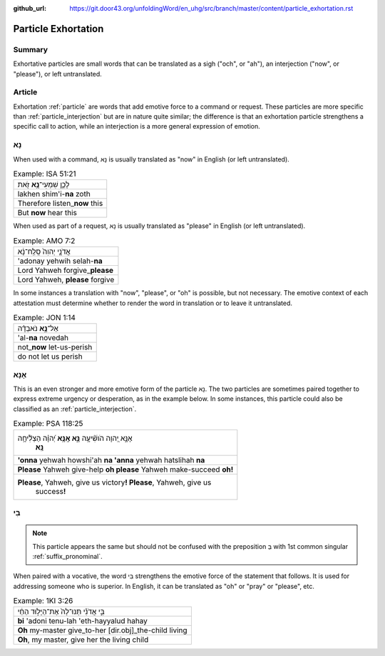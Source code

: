 :github_url: https://git.door43.org/unfoldingWord/en_uhg/src/branch/master/content/particle_exhortation.rst

.. _particle_exhortation:

Particle Exhortation
====================

Summary
-------

Exhortative particles are small words that can be translated as a sigh
("och", or "ah"), an interjection ("now", or "please"), or left
untranslated.

Article
-------

Exhortation
:ref:`particle`
are words that add emotive force to a command or request. These
particles are more specific than
:ref:`particle_interjection`
but are in nature quite similar; the difference is that an exhortation
particle strengthens a specific call to action, while an interjection is
a more general expression of emotion.

נָא
---

When used with a command, נָא is usually translated as "now" in English
(or left untranslated).

.. csv-table:: Example: ISA 51:21

  לָכֵ֛ן שִׁמְעִי־\ **נָ֥א** זֹ֖את
  lakhen shim'i-\ **na** zoth
  Therefore listen\_\ **now** this
  But **now** hear this

When used as part of a request, נָא is usually translated as "please" in
English (or left untranslated).

.. csv-table:: Example: AMO 7:2

  אֲדֹנָ֤י יְהוִה֙ סְֽלַֽח־נָ֔א
  'adonay yehwih selah-\ **na**
  Lord Yahweh forgive\_\ **please**
  "Lord Yahweh, **please** forgive"

In some instances a translation with "now", "please", or "oh" is
possible, but not necessary. The emotive context of each attestation
must determine whether to render the word in translation or to leave it
untranslated.

.. csv-table:: Example: JON 1:14

  אַל־\ **נָ֣א** נֹאבְדָ֗ה
  'al-**na** novedah
  not\_\ **now** let-us-perish
  do not let us perish

אָנָּא
------

This is an even stronger and more emotive form of the particle נָא. The
two particles are sometimes paired together to express extreme urgency
or desperation, as in the example below. In some instances, this
particle could also be classified as an
:ref:`particle_interjection`.

.. csv-table:: Example: PSA 118:25

  "אָנָּ֣א יְ֭הוָה הֹושִׁ֘יעָ֥ה **נָּ֑א אָֽנָּ֥א** יְ֝הוָ֗ה הַצְלִ֘יחָ֥ה
     **נָּֽא**\ ׃"
  **'onna** yehwah howshi'ah **na 'anna** yehwah hatslihah **na**
  **Please** Yahweh give-help **oh please** Yahweh make-succeed **oh!**
  "**Please**, Yahweh, give us victory\ **! Please**, Yahweh, give us
     success\ **!**"

בִּי
----

.. note:: This particle appears the same but should not be confused with the
          preposition בְּ with 1st common singular :ref:`suffix_pronominal`.

When paired with a vocative, the word בִּי strengthens the emotive force
of the statement that follows. It is used for addressing someone who is
superior. In English, it can be translated as "oh" or "pray" or
"please", etc.

.. csv-table:: Example: 1KI 3:26

  בִּ֣י אֲדֹנִ֗י תְּנוּ־לָהּ֙ אֶת־הַיָּל֣וּד הַחַ֔י
  **bi** 'adoni tenu-lah 'eth-hayyalud hahay
  **Oh** my-master give\_to-her [dir.obj]\_the-child living
  "**Oh**, my master, give her the living child"
